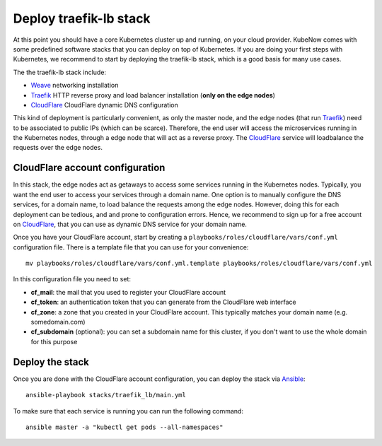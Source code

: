 Deploy traefik-lb stack
=======================
At this point you should have a core Kubernetes cluster up and running, on your cloud provider. KubeNow comes with some predefined software stacks that you can deploy on top of Kubernetes. If you are doing your first steps with Kubernetes, we recommend to start by deploying the traefik-lb stack, which is a good basis for many use cases.

The the traefik-lb stack include:

- `Weave <http://weave.works>`_ networking installation
- `Traefik <http://traefik.io/>`_ HTTP reverse proxy and load balancer installation (**only on the edge nodes**)
- `CloudFlare <http://cloudflare.com>`_ CloudFlare dynamic DNS configuration

.. image:: https://github.com/mcapuccini/KubeNow/raw/master/architecture.png

This kind of deployment is particularly convenient, as only the master node, and the edge nodes (that run `Traefik <https://traefik.io/>`_) need to be associated to public IPs (which can be scarce). Therefore, the end user will access the microservices running in the Kubernetes nodes, through a edge node that will act as a reverse proxy. The `CloudFlare <http://cloudflare.com>`_ service will loadbalance the requests over the edge nodes.

CloudFlare account configuration
--------------------------------
In this stack, the edge nodes act as getaways to access some services running in the Kubernetes nodes. Typically, you want the end user to access your services through a domain name. One option is to manually configure the DNS services, for a domain name, to load balance the requests among the edge nodes. However, doing this for each deployment can be tedious, and and prone to configuration errors. Hence, we recommend to sign up for a free account on `CloudFlare <http://cloudflare.com>`_, that you can use as dynamic DNS service for your domain name.

Once you have your CloudFlare account, start by creating a ``playbooks/roles/cloudflare/vars/conf.yml`` configuration file. There is a template file that you can use for your convenience::

  mv playbooks/roles/cloudflare/vars/conf.yml.template playbooks/roles/cloudflare/vars/conf.yml

In this configuration file you need to set:

- **cf_mail**: the mail that you used to register your CloudFlare account
- **cf_token**: an authentication token that you can generate from the CloudFlare web interface
- **cf_zone**: a zone that you created in your CloudFlare account. This typically matches your domain name (e.g. somedomain.com)
- **cf_subdomain** (optional): you can set a subdomain name for this cluster, if you don't want to use the whole domain for this purpose

Deploy the stack
----------------
Once you are done with the CloudFlare account configuration, you can deploy the stack via `Ansible <http://ansible.com>`_::

  ansible-playbook stacks/traefik_lb/main.yml

To make sure that each service is running you can run the following command::

  ansible master -a "kubectl get pods --all-namespaces"
